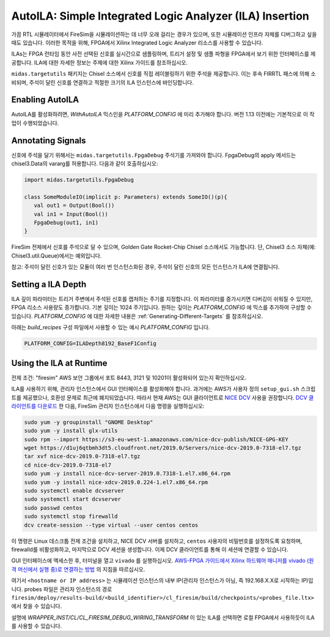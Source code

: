 .. _auto-ila:

AutoILA: Simple Integrated Logic Analyzer (ILA) Insertion
===================================================================

가끔 RTL 시뮬레이터에서 FireSim을 시뮬레이션하는 데 너무 오래 걸리는 경우가 있으며,
또한 시뮬레이션 인프라 자체를 디버그하고 싶을 때도 있습니다. 이러한 목적을 위해, FPGA에서 Xilinx Integrated Logic Analyzer
리소스를 사용할 수 있습니다.

ILAs는 FPGA 런타임 동안 사전 선택된 신호를 실시간으로 샘플링하며,
트리거 설정 및 샘플 파형을 FPGA에서 보기 위한 인터페이스를 제공합니다. ILA에 대한 자세한 정보는
주제에 대한 Xilinx 가이드를 참조하십시오.

``midas.targetutils`` 패키지는 Chisel 소스에서 신호를 직접 레이블링하기 위한 주석을 제공합니다. 이는 후속 FIRRTL 패스에 의해 소비되며, 주석이 달린 신호를 연결하고 적절한 크기의 ILA 인스턴스에 바인딩합니다.

Enabling AutoILA
----------------

AutoILA를 활성화하려면, `WithAutoILA` 믹스인을 `PLATFORM_CONFIG` 에 미리 추가해야 합니다. 버전 1.13 이전에는 기본적으로 이 작업이 수행되었습니다.

Annotating Signals
------------------------

신호에 주석을 달기 위해서는 ``midas.targetutils.FpgaDebug`` 주석기를 가져와야 합니다. FpgaDebug의 apply 메서드는 chisel3.Data의 vararg를 허용합니다. 다음과 같이 호출하십시오:

.. code-block:: scala

    import midas.targetutils.FpgaDebug

    class SomeModuleIO(implicit p: Parameters) extends SomeIO()(p){
       val out1 = Output(Bool())
       val in1 = Input(Bool())
       FpgaDebug(out1, in1)
    }

FireSim 전체에서 신호를 주석으로 달 수 있으며, Golden Gate Rocket-Chip Chisel 소스에서도 가능합니다. 단, Chisel3 소스 자체(예: Chisel3.util.Queue)에서는 예외입니다.

참고: 주석이 달린 신호가 있는 모듈이 여러 번 인스턴스화된 경우, 주석이 달린 신호의 모든 인스턴스가 ILA에 연결됩니다.

Setting a ILA Depth
-------------------

ILA 깊이 파라미터는 트리거 주변에서 주석된 신호를 캡처하는 주기를 지정합니다.
이 파라미터를 증가시키면 디버깅이 쉬워질 수 있지만, FPGA 리소스 사용량도 증가합니다. 기본 깊이는 1024 주기입니다. 원하는 깊이는 `PLATFORM_CONFIG` 에 믹스를 추가하여 구성할 수 있습니다. `PLATFORM_CONFIG` 에 대한 자세한 내용은 :ref:`Generating-Different-Targets` 를 참조하십시오.

아래는 `build_recipes` 구성 파일에서 사용할 수 있는 예시 `PLATFORM_CONFIG` 입니다.

.. code-block:: bash

   PLATFORM_CONFIG=ILADepth8192_BaseF1Config

Using the ILA at Runtime
------------------------

전제 조건: "firesim" AWS 보안 그룹에서 포트 8443, 3121 및 10201이 활성화되어 있는지 확인하십시오.

ILA를 사용하기 위해, 관리자 인스턴스에서 GUI 인터페이스를 활성화해야 합니다.
과거에는 AWS가 사용자 정의 ``setup_gui.sh`` 스크립트를 제공했으나, 호환성 문제로 최근에 폐지되었습니다.
따라서 현재 AWS는 GUI 클라이언트로 `NICE DCV <https://docs.aws.amazon.com/dcv/latest/adminguide/what-is-dcv.html>`__ 사용을 권장합니다. `DCV 클라이언트를 다운로드 <https://docs.aws.amazon.com/dcv/latest/userguide/client.html>`__ 한 다음, FireSim 관리자 인스턴스에서 다음 명령을 실행하십시오:

.. code-block:: bash

  sudo yum -y groupinstall "GNOME Desktop"
  sudo yum -y install glx-utils
  sudo rpm --import https://s3-eu-west-1.amazonaws.com/nice-dcv-publish/NICE-GPG-KEY
  wget https://d1uj6qtbmh3dt5.cloudfront.net/2019.0/Servers/nice-dcv-2019.0-7318-el7.tgz
  tar xvf nice-dcv-2019.0-7318-el7.tgz
  cd nice-dcv-2019.0-7318-el7
  sudo yum -y install nice-dcv-server-2019.0.7318-1.el7.x86_64.rpm
  sudo yum -y install nice-xdcv-2019.0.224-1.el7.x86_64.rpm
  sudo systemctl enable dcvserver
  sudo systemctl start dcvserver
  sudo passwd centos
  sudo systemctl stop firewalld
  dcv create-session --type virtual --user centos centos

이 명령은 Linux 데스크톱 전제 조건을 설치하고, NICE DCV 서버를 설치하고, ``centos`` 사용자의 비밀번호를 설정하도록 요청하며, firewalld를 비활성화하고,
마지막으로 DCV 세션을 생성합니다. 이제 DCV 클라이언트를 통해 이 세션에 연결할 수 있습니다.

GUI 인터페이스에 액세스한 후, 터미널을 열고 ``vivado`` 를 실행하십시오.
`AWS-FPGA 가이드에서 Xilinx 하드웨어 매니저를 vivado (원격 머신에서 실행 중)로 연결하는 방법 <https://github.com/aws/aws-fpga/blob/master/hdk/docs/Virtual_JTAG_XVC.md#connecting-xilinx-hardware-manager-vivado-lab-edition-running-on-a-remote-machine-to-the-debug-target-fpga-enabled-ec2-instance>`__ 의 지침을 따르십시오.

여기서 ``<hostname or IP address>`` 는 시뮬레이션 인스턴스의 내부 IP(관리자 인스턴스가 아님, 즉 192.168.X.X로 시작하는 IP)입니다.
probes 파일은 관리자 인스턴스의 경로 ``firesim/deploy/results-build/<build_identifier>/cl_firesim/build/checkpoints/<probes_file.ltx>`` 에서 찾을 수 있습니다.

설명에 `WRAPPER_INST/CL/CL_FIRESIM_DEBUG_WIRING_TRANSFORM` 이 있는 ILA를 선택하면 로컬 FPGA에서 사용하듯이 ILA를 사용할 수 있습니다.